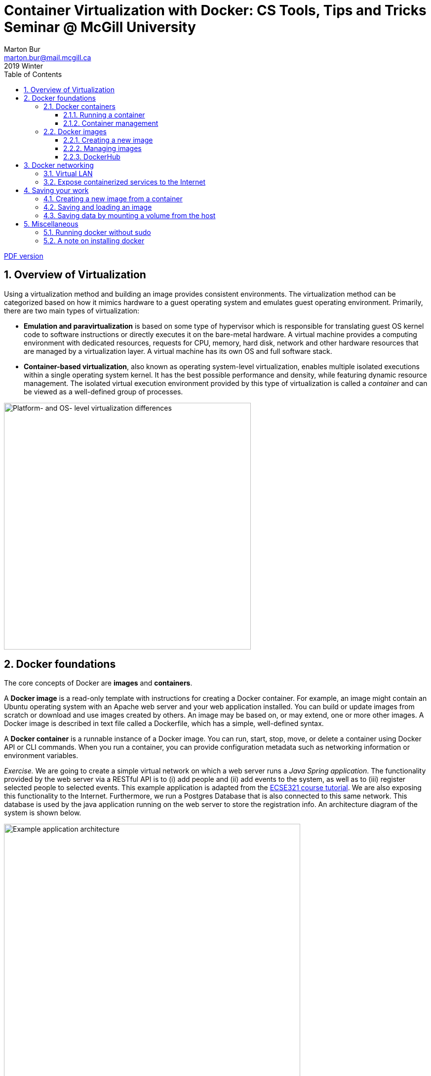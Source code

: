 :toclevels: 3
:toc:
:toc2:
:numbered:
:email: marton.bur@mail.mcgill.ca

= Container Virtualization with Docker: CS Tools, Tips and Tricks Seminar @ McGill University
Marton Bur
2019 Winter


link:https://github.com/imbur/docker-tutorial-mcgill/blob/master/docker-tutorial-mcgill.pdf[PDF version]

== Overview of Virtualization

Using a virtualization method and building an image provides consistent environments. The virtualization method can be categorized based on how it mimics hardware to a guest operating system and emulates guest operating environment. Primarily, there are two main types of virtualization:

* **Emulation and paravirtualization** is based on some type of hypervisor which is responsible for translating guest OS kernel code to software instructions or directly executes it on the bare-metal hardware. A virtual machine provides a computing environment with dedicated resources, requests for CPU, memory, hard disk, network and other hardware resources that are managed by a virtualization layer. A virtual machine has its own OS and full software stack.
* **Container-based virtualization**, also known as operating system-level virtualization, enables multiple isolated executions within a single operating system kernel. It has the best possible performance and density, while featuring dynamic resource management. The isolated virtual execution environment provided by this type of virtualization is called a _container_ and can be viewed as a well-defined group of processes.

image::virtualization-platform-os.png[Platform- and OS- level virtualization differences,width=500,align="center"]

== Docker foundations

The core concepts of Docker are *images* and *containers*.

A *Docker image* is a read-only template with instructions for creating a Docker container. For example, an image might contain an Ubuntu operating system with an Apache web server and your web application installed. You can build or update images from scratch or download and use images created by others. An image may be based on, or may extend, one or more other images. A Docker image is described in text file called a Dockerfile, which has a simple, well-defined syntax.

A *Docker container* is a runnable instance of a Docker image. You can run, start, stop, move, or delete a container using Docker API or CLI commands. When you run a container, you can provide configuration metadata such as networking information or environment variables.

****
_Exercise._ We are going to create a simple virtual network on which a web server runs a _Java Spring application_. The functionality provided by the web server via a RESTful API is to (i) add people and (ii) add events to the system, as well as to (iii) register selected people to selected events. This example application is adapted from the link:https://mcgill-ecse321-winter2019.github.io/EventRegistration-Tutorials/#_backend_with_spring_and_java_jpa[ECSE321 course tutorial]. We are also exposing this functionality to the Internet. Furthermore, we run a Postgres Database that is also connected to this same network. This database is used by the java application running on the web server to store the registration info. An architecture diagram of the system is shown below.
****

[.image-center]
image::example-architecture.png[Example application architecture, width=600, align="center"]

[NOTE]
For any Docker command, you can use the `--help` command line switch to learn about that particular command and its possible parameters. For example, try `docker run --help`

=== Docker containers

==== Running a container

To create and run a container, one needs to specify an image on which the container is based on. Luckily, docker has the support for downloading images automatically from an online _repository_ in which it identifies images by their names and versions. 

Things to try:

* `docker run hello-world`
* `docker run --rm busybox ping www.google.com`
* `docker run -it busybox`

****
_Exercise._ Setting up the database can be done by issuing `docker run --name postgresql-server -e POSTGRES_PASSWORD=pass -e POSTGRES_USER=user -e POSTGRES_DB=eventregistration -d postgres` command.
****

[NOTE]
Later in this tutorial, we will take a quick look at link:https://hub.docker.com/[DockerHub] where images like _postgres_ are hosted and their settings are documented.

Once a container is started _and it is running_, `docker exec` can be used to execute a command within that container. For example, list what files are in the current working folder of the DB server with `docker exec postgresql-server ls`.

==== Container management

Docker offers commands (among many) to list, stop, start, and remove containers. Furthermore, the `docker inspect` command can tell several details about the configuration of the given container.

Things to try:

* `docker ps`
* `docker ps --all` -- example output:
```
CONTAINER ID  IMAGE                 COMMAND                 STATUS               
9bba8a2a3f81  makisyu/texlive-2016  "/bin/bash -c 'sleep…"  Exited (0) 4 days ago
cd005b9af0af  makisyu/texlive-2016  "/bin/bash -c 'sleep…"  Exited (0) 4 days ago
b92dd4d5886d  eclipse/che           "/scripts/entrypoint…"  Exited (2) 5 days ago
```
* `docker rm <CONTAINER_ID>`
* `docker container prune`
* `docker inspect <CONTAINER_ID>`

[IMPORTANT]
Once a container is removed (deleted), data stored within the container is lost unless additional steps are taken.

=== Docker images

==== Creating a new image

An image is defined in a **Dockerfile**. Every image starts from a base image, e.g. from `ubuntu`, a base Ubuntu image. The Docker image is built from the base image using a simple, descriptive set of steps we call instructions, which are stored in a `Dockerfile`. Main dockerfile *instructions*:

  * `FROM`: specifies an already existing image that is used as a starting point when creating a new image
  * `RUN`: executes a command during build
  * `COPY`: copies a file to the image
  * `VOLUME`: mounts a volume to the image
  * `CMD`: default command that is executed once a container is started from the image -- a Dockerfile can have only one of this!
  * `WORKDIR`: specifies the default working directory

[NOTE]
There are commands with the same functionality for a running container. For example, the `COPY` instruction for an image is complemented with `docker cp`. For an already running container, `docker cp` can copy a file to the container's filesystem (or the other way around).

The `docker build .` command builds an *image* from a *Dockerfile and a context*. The build’s *context* is the set of files at a specified location PATH or URL (in this case the current directory, `.`). The PATH is a directory on your local filesystem. The URL is a Git repository location. Add the `-f` switch to specify the Dockerfile location, if it is not present in the root context.

****
_Exercise._ Use the `java` image to create a new image for the Spring Web application using `docker build` (name this new image _example-spring-app_). You need to copy both the _example-webapp.jar_ and the _application.properties_ to the image. The web server should be started by `java -jar example-webapp.jar` when the container starts.
****

==== Managing images

Docker provides similar commands to the ones available for containers, one just needs to add the `image` keyword to the command. For example, `docker images ls --all` yields
```
REPOSITORY            IMAGE ID      CREATED       SIZE
eclipse/che           8956a46aa7e3  10 days ago   51.3MB
gradle                e7f185032db8  2 months ago  820MB
busybox               6ad733544a63  3 months ago  1.13MB
makisyu/texlive-2016  bb92f3e57f6b  9 months ago  5.42GB
```

For more details, see the link:https://docs.docker.com/engine/reference/builder/[Dockerfile reference].

==== DockerHub

DockerHub is a place where images can be uploaded and shared. You can download images from DockerHub with `docker pull`. Once registered and executed `docker login`, the `docker push` can be used to link:https://blog.codeship.com/using-docker-push-to-publish-images-to-dockerhub/[publish your images].

== Docker networking

=== Virtual LAN

You can create an isolated virtual local network for your containers with `docker network create` command. This link:https://blog.docker.com/2016/12/understanding-docker-networking-drivers-use-cases/[Docker blog posts] explains networks in details, but for us a thorough discussion is out of scope.

****
_Exercise._ Use the `docker inspect` command to verify that the web server and the database server containers are on the same network.
****

=== Expose containerized services to the Internet

In addition to managing virtual networks for containers, docker can automatically manages firewall rules for setting up port forwarding your containers' services and the physical network interface of the host. Two steps need to be done to achieve this:

. *A port should be exposed.* A port may be exposed by default for a container if the image was built using the `EXPOSE <PORT_NUMBER>` instruction. For individual containers, the `--expose` switch can be used with `docker run`.

. *A port should be published.* When starting a new container, the `docker run` command must be specified which ports to expose with the `-p` switch so that it can automatically configure the corresponding firewall rules of the host. This will also ensure that the rules are removed once the container is removed.

****
_Exercise._ Start/remove and start the web server with exposing and publishing port 8080 on the host's port of your choice. Observe what extra rules were added to the host's firewall with `sudo iptables -t nat -L -n`.
****

== Saving your work

There are multiple approaches to save your work when dealing with Docker. This section overviews three common methods and illustrates them with small exercises using the _busybox_ image.

=== Creating a new image from a container

Once you have already started a container, you can save its state to a new image (with a different name than what was used to start up the original container) by issuing `docker commit`. This allows you to start up a new container from the committed state any number of times and continue your work from a saved state.

****
_Exercise._ Start a new instance of busybox with `docker run -it --name savetest busybox`. Create a file _greetings.txt_ and add the `"Hello world!"` content to it. Use the `docker commit savetest busybox-greeting` command to save a new image named _busybox-greeting_. Create and run a new container from _busybox-greeting_ and see if the created file is really there.
****

=== Saving and loading an image

Once you have created an image, one of the simplest way of moving it across hosts is to use `docker save` and `docker load`. It is important to remember that only images can be loaded/saved, so that one needs to commit first if there is data inside the container that needs to be saved. Docker can save/load `.tar` files.

****
_Exercise._ Save the _busybox-greeting_ image to _busybox-greeting.tar_. Then, try re-loading the image.
****

=== Saving data by mounting a volume from the host

In cases when you would like to provide input to/save input from a program that is running inside a container, the `docker cp` command may be inconvenient to use for handling several multiple input/output files. An alternative solution is to mount a folder from the hosts' filesystem as a volume in the container and use that folder to share files between the host and the container.

****
_Exercise._ Mount a volume to a container created from the _busybox_ image and try updating the folder content from both the host and the container. Investigate how to use the `-v <HOST_FOLDER>:<CONTAINER_FOLDER>` switch of `docker run`!
****

== Miscellaneous

=== Running docker without sudo 

Follow the steps in link:https://askubuntu.com/a/477554[this answer on askubuntu], namely:

. Add the docker group if it doesn't already exist:
`sudo groupadd docker`
. Add the connected user `$USER` to the docker group. Change the user name to match your preferred user if you do not want to use your current user:
`sudo gpasswd -a $USER docker`
. Either do a `newgrp docker` or log out/in to activate the changes to groups.

You can use `docker run hello-world` to check if you can run docker without sudo.

=== A note on installing docker

For some reason, on Linux Mint 19.1 after `snap install docker` I was not able to use Docker. However, after `apt install docker` everything worked fine.
